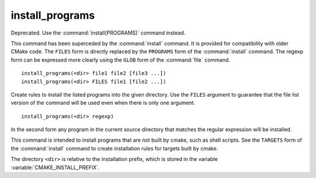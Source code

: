 install_programs
----------------

Deprecated. Use the :command:`install(PROGRAMS)` command instead.

This command has been superceded by the :command:`install` command.  It is
provided for compatibility with older CMake code.  The ``FILES`` form is
directly replaced by the ``PROGRAMS`` form of the :command:`install`
command.  The regexp form can be expressed more clearly using the ``GLOB``
form of the :command:`file` command.

::

  install_programs(<dir> file1 file2 [file3 ...])
  install_programs(<dir> FILES file1 [file2 ...])

Create rules to install the listed programs into the given directory.
Use the ``FILES`` argument to guarantee that the file list version of the
command will be used even when there is only one argument.

::

  install_programs(<dir> regexp)

In the second form any program in the current source directory that
matches the regular expression will be installed.

This command is intended to install programs that are not built by
cmake, such as shell scripts.  See the ``TARGETS`` form of the
:command:`install` command to create installation rules for targets built
by cmake.

The directory ``<dir>`` is relative to the installation prefix, which is
stored in the variable :variable:`CMAKE_INSTALL_PREFIX`.
